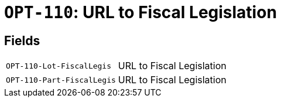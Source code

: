 = `OPT-110`: URL to Fiscal Legislation
:navtitle: Business Terms

[horizontal]

== Fields
[horizontal]
  `OPT-110-Lot-FiscalLegis`:: URL to Fiscal Legislation
  `OPT-110-Part-FiscalLegis`:: URL to Fiscal Legislation
